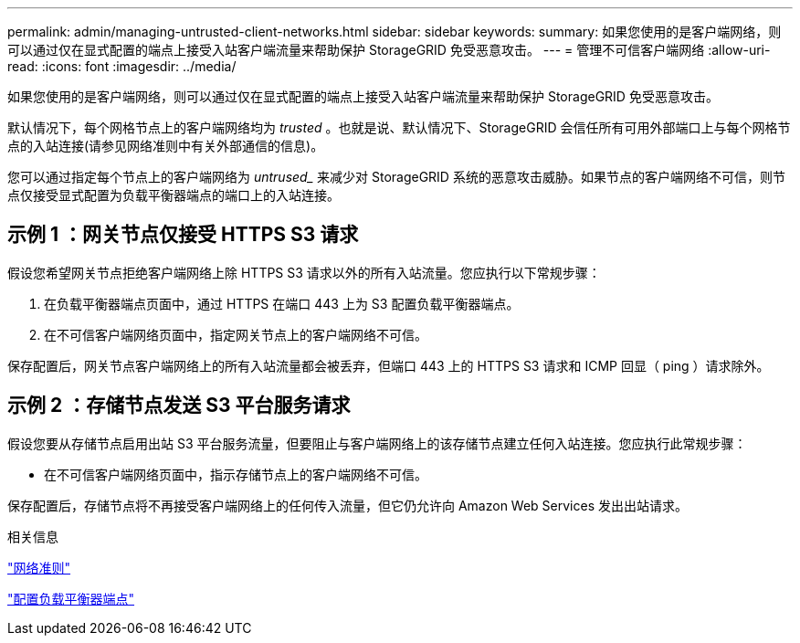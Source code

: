---
permalink: admin/managing-untrusted-client-networks.html 
sidebar: sidebar 
keywords:  
summary: 如果您使用的是客户端网络，则可以通过仅在显式配置的端点上接受入站客户端流量来帮助保护 StorageGRID 免受恶意攻击。 
---
= 管理不可信客户端网络
:allow-uri-read: 
:icons: font
:imagesdir: ../media/


[role="lead"]
如果您使用的是客户端网络，则可以通过仅在显式配置的端点上接受入站客户端流量来帮助保护 StorageGRID 免受恶意攻击。

默认情况下，每个网格节点上的客户端网络均为 _trusted_ 。也就是说、默认情况下、StorageGRID 会信任所有可用外部端口上与每个网格节点的入站连接(请参见网络准则中有关外部通信的信息)。

您可以通过指定每个节点上的客户端网络为 _untrused__ 来减少对 StorageGRID 系统的恶意攻击威胁。如果节点的客户端网络不可信，则节点仅接受显式配置为负载平衡器端点的端口上的入站连接。



== 示例 1 ：网关节点仅接受 HTTPS S3 请求

假设您希望网关节点拒绝客户端网络上除 HTTPS S3 请求以外的所有入站流量。您应执行以下常规步骤：

. 在负载平衡器端点页面中，通过 HTTPS 在端口 443 上为 S3 配置负载平衡器端点。
. 在不可信客户端网络页面中，指定网关节点上的客户端网络不可信。


保存配置后，网关节点客户端网络上的所有入站流量都会被丢弃，但端口 443 上的 HTTPS S3 请求和 ICMP 回显（ ping ）请求除外。



== 示例 2 ：存储节点发送 S3 平台服务请求

假设您要从存储节点启用出站 S3 平台服务流量，但要阻止与客户端网络上的该存储节点建立任何入站连接。您应执行此常规步骤：

* 在不可信客户端网络页面中，指示存储节点上的客户端网络不可信。


保存配置后，存储节点将不再接受客户端网络上的任何传入流量，但它仍允许向 Amazon Web Services 发出出站请求。

.相关信息
link:../network/index.html["网络准则"]

link:configuring-load-balancer-endpoints.html["配置负载平衡器端点"]
